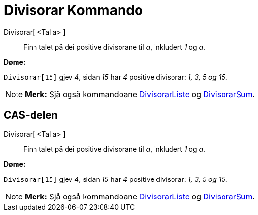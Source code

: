 = Divisorar Kommando
:page-en: commands/Divisors
ifdef::env-github[:imagesdir: /nn/modules/ROOT/assets/images]

Divisorar[ <Tal a> ]::
  Finn talet på dei positive divisorane til _a_, inkludert _1_ og _a_.

[EXAMPLE]
====

*Døme:*

`++Divisorar[15]++` gjev _4_, sidan _15_ har _4_ positive divisorar: _1, 3, 5 og 15_.

====

[NOTE]
====

*Merk:* Sjå også kommandoane xref:/commands/DivisorarListe.adoc[DivisorarListe] og
xref:/commands/DivisorarSum.adoc[DivisorarSum].

====

== CAS-delen

Divisorar[ <Tal a> ]::
  Finn talet på dei positive divisorane til _a_, inkludert _1_ og _a_.

[EXAMPLE]
====

*Døme:*

`++Divisorar[15]++` gjev _4_, sidan _15_ har _4_ positive divisorar: _1, 3, 5 og 15_.

====

[NOTE]
====

*Merk:* Sjå også kommandoane xref:/commands/DivisorarListe.adoc[DivisorarListe] og
xref:/commands/DivisorarSum.adoc[DivisorarSum].

====
